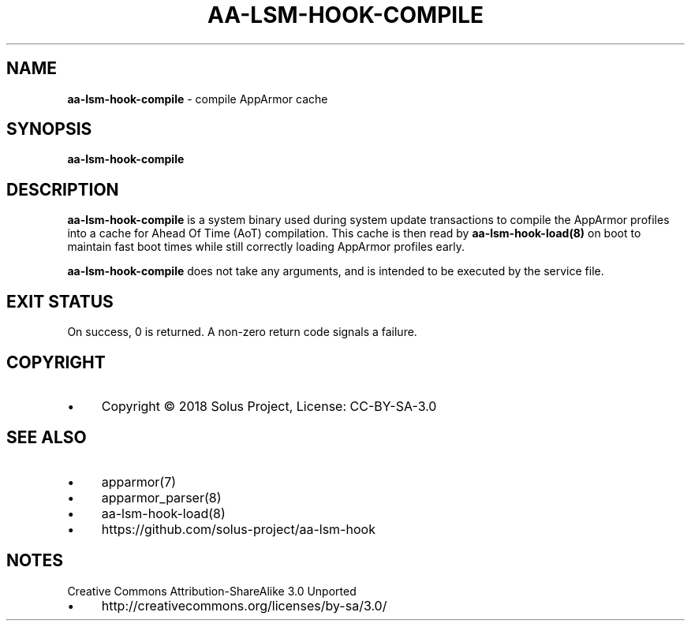 .\" generated with Ronn/v0.7.3
.\" http://github.com/rtomayko/ronn/tree/0.7.3
.
.TH "AA\-LSM\-HOOK\-COMPILE" "8" "February 2018" "" ""
.
.SH "NAME"
\fBaa\-lsm\-hook\-compile\fR \- compile AppArmor cache
.
.SH "SYNOPSIS"
\fBaa\-lsm\-hook\-compile\fR
.
.SH "DESCRIPTION"
\fBaa\-lsm\-hook\-compile\fR is a system binary used during system update transactions to compile the AppArmor profiles into a cache for Ahead Of Time (AoT) compilation\. This cache is then read by \fBaa\-lsm\-hook\-load(8)\fR on boot to maintain fast boot times while still correctly loading AppArmor profiles early\.
.
.P
\fBaa\-lsm\-hook\-compile\fR does not take any arguments, and is intended to be executed by the service file\.
.
.SH "EXIT STATUS"
On success, 0 is returned\. A non\-zero return code signals a failure\.
.
.SH "COPYRIGHT"
.
.IP "\(bu" 4
Copyright © 2018 Solus Project, License: CC\-BY\-SA\-3\.0
.
.IP "" 0
.
.SH "SEE ALSO"
.
.IP "\(bu" 4
apparmor(7)
.
.IP "\(bu" 4
apparmor_parser(8)
.
.IP "\(bu" 4
aa\-lsm\-hook\-load(8)
.
.IP "\(bu" 4
https://github\.com/solus\-project/aa\-lsm\-hook
.
.IP "" 0
.
.SH "NOTES"
Creative Commons Attribution\-ShareAlike 3\.0 Unported
.
.IP "\(bu" 4
http://creativecommons\.org/licenses/by\-sa/3\.0/
.
.IP "" 0

